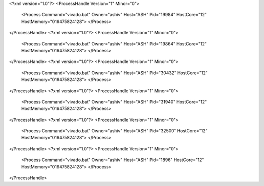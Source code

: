 <?xml version="1.0"?>
<ProcessHandle Version="1" Minor="0">
    <Process Command="vivado.bat" Owner="ashiv" Host="ASH" Pid="19984" HostCore="12" HostMemory="016475824128">
    </Process>
</ProcessHandle>
<?xml version="1.0"?>
<ProcessHandle Version="1" Minor="0">
    <Process Command="vivado.bat" Owner="ashiv" Host="ASH" Pid="19864" HostCore="12" HostMemory="016475824128">
    </Process>
</ProcessHandle>
<?xml version="1.0"?>
<ProcessHandle Version="1" Minor="0">
    <Process Command="vivado.bat" Owner="ashiv" Host="ASH" Pid="30432" HostCore="12" HostMemory="016475824128">
    </Process>
</ProcessHandle>
<?xml version="1.0"?>
<ProcessHandle Version="1" Minor="0">
    <Process Command="vivado.bat" Owner="ashiv" Host="ASH" Pid="31940" HostCore="12" HostMemory="016475824128">
    </Process>
</ProcessHandle>
<?xml version="1.0"?>
<ProcessHandle Version="1" Minor="0">
    <Process Command="vivado.bat" Owner="ashiv" Host="ASH" Pid="32500" HostCore="12" HostMemory="016475824128">
    </Process>
</ProcessHandle>
<?xml version="1.0"?>
<ProcessHandle Version="1" Minor="0">
    <Process Command="vivado.bat" Owner="ashiv" Host="ASH" Pid="1896" HostCore="12" HostMemory="016475824128">
    </Process>
</ProcessHandle>
